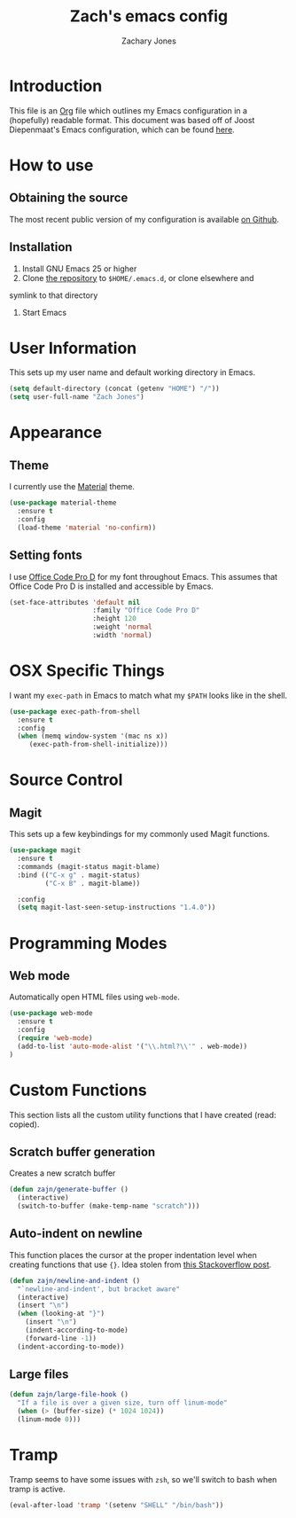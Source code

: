 #+TITLE: Zach's emacs config
#+AUTHOR: Zachary Jones
#+EMAIL: zt.jones88@gmail.com

* Introduction

  This file is an [[http://orgmode.org][Org]] file which outlines my Emacs configuration in
  a (hopefully) readable format. This document was based off of Joost
  Diepenmaat's Emacs configuration, which can be found [[https://github.com/joodie/emacs-literal-config/][here]].

* How to use

** Obtaining the source

  The most recent public version of my configuration is available [[https://github.com/zajn/emacs-config][on Github]].

** Installation

  1. Install GNU Emacs 25 or higher
  2. Clone [[https://github.com/zajn/emacs-config][the repository]] to ~$HOME/.emacs.d~, or clone elsewhere and
  symlink to that directory
  3. Start Emacs

* User Information

   This sets up my user name and default working directory in Emacs.

   #+name: user-configuration
   #+BEGIN_SRC emacs-lisp
   (setq default-directory (concat (getenv "HOME") "/"))
   (setq user-full-name "Zach Jones")
   #+END_SRC

* Appearance
** Theme

  I currently use the [[https://github.com/cpaulik/emacs-material-theme][Material]] theme.

  #+name: theme
  #+BEGIN_SRC emacs-lisp
  (use-package material-theme
    :ensure t
    :config
    (load-theme 'material 'no-confirm))
  #+END_SRC

** Setting fonts

  I use [[https://github.com/nathco/Office-Code-Pro][Office Code Pro D]] for my font throughout Emacs.
  This assumes that Office Code Pro D is installed and accessible by Emacs.

  #+name: fonts
  #+BEGIN_SRC emacs-lisp
  (set-face-attributes 'default nil
                       :family "Office Code Pro D"
                       :height 120
                       :weight 'normal
                       :width 'normal)
  #+END_SRC

* OSX Specific Things
  I want my ~exec-path~ in Emacs to match what my ~$PATH~ looks like in the shell.

  #+BEGIN_SRC emacs-lisp
  (use-package exec-path-from-shell
    :ensure t
    :config
    (when (memq window-system '(mac ns x))
       (exec-path-from-shell-initialize)))
  #+END_SRC

* Source Control
** Magit
  This sets up a few keybindings for my commonly used Magit functions.
  #+BEGIN_SRC emacs-lisp
  (use-package magit
    :ensure t
    :commands (magit-status magit-blame)
    :bind (("C-x g" . magit-status)
           ("C-x B" . magit-blame))

    :config
    (setq magit-last-seen-setup-instructions "1.4.0"))
  #+END_SRC

* Programming Modes
** Web mode
  Automatically open HTML files using ~web-mode~.
  #+BEGIN_SRC emacs-lisp
  (use-package web-mode
    :ensure t
    :config
    (require 'web-mode)
    (add-to-list 'auto-mode-alist '("\\.html?\\'" . web-mode))
  )
  #+END_SRC

* Custom Functions

  This section lists all the custom utility functions that I have created
  (read: copied).

** Scratch buffer generation

  Creates a new scratch buffer
  #+BEGIN_SRC emacs-lisp
  (defun zajn/generate-buffer ()
    (interactive)
    (switch-to-buffer (make-temp-name "scratch")))
  #+END_SRC

** Auto-indent on newline

  This function places the cursor at the proper indentation level when
  creating functions that use ~{}~. Idea stolen from [[http://stackoverflow.com/a/17506763/749004][this Stackoverflow post]].

  #+BEGIN_SRC emacs-lisp
  (defun zajn/newline-and-indent ()
    "`newline-and-indent', but bracket aware"
    (interactive)
    (insert "\n")
    (when (looking-at "}")
      (insert "\n")
      (indent-according-to-mode)
      (forward-line -1))
    (indent-according-to-mode))
  #+END_SRC

** Large files
  #+BEGIN_SRC emacs-lisp
  (defun zajn/large-file-hook ()
    "If a file is over a given size, turn off linum-mode"
    (when (> (buffer-size) (* 1024 1024))
    (linum-mode 0)))
  #+END_SRC

* Tramp
  Tramp seems to have some issues with ~zsh~, so we'll switch to bash when tramp is active.
  #+BEGIN_SRC emacs-lisp
  (eval-after-load 'tramp '(setenv "SHELL" "/bin/bash"))
  #+END_SRC
